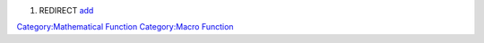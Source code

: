 .. contents::
   :depth: 3
..

#. REDIRECT `add <add>`__

`Category:Mathematical Function <Category:Mathematical_Function>`__
`Category:Macro Function <Category:Macro_Function>`__
